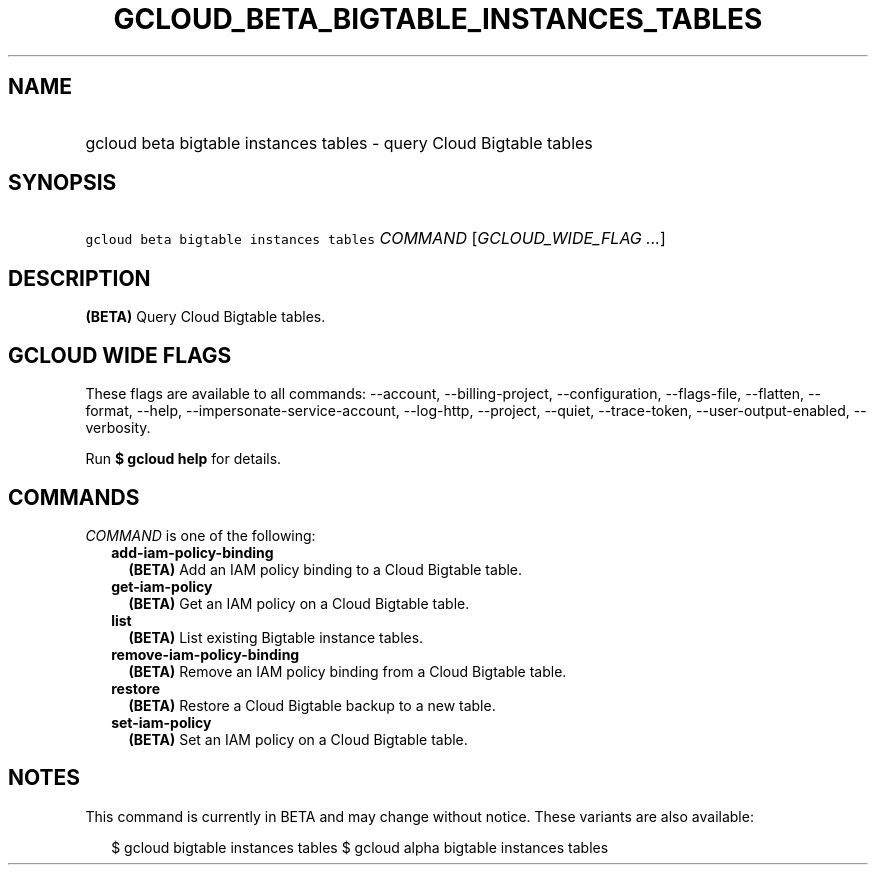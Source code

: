 
.TH "GCLOUD_BETA_BIGTABLE_INSTANCES_TABLES" 1



.SH "NAME"
.HP
gcloud beta bigtable instances tables \- query Cloud Bigtable tables



.SH "SYNOPSIS"
.HP
\f5gcloud beta bigtable instances tables\fR \fICOMMAND\fR [\fIGCLOUD_WIDE_FLAG\ ...\fR]



.SH "DESCRIPTION"

\fB(BETA)\fR Query Cloud Bigtable tables.



.SH "GCLOUD WIDE FLAGS"

These flags are available to all commands: \-\-account, \-\-billing\-project,
\-\-configuration, \-\-flags\-file, \-\-flatten, \-\-format, \-\-help,
\-\-impersonate\-service\-account, \-\-log\-http, \-\-project, \-\-quiet,
\-\-trace\-token, \-\-user\-output\-enabled, \-\-verbosity.

Run \fB$ gcloud help\fR for details.



.SH "COMMANDS"

\f5\fICOMMAND\fR\fR is one of the following:

.RS 2m
.TP 2m
\fBadd\-iam\-policy\-binding\fR
\fB(BETA)\fR Add an IAM policy binding to a Cloud Bigtable table.

.TP 2m
\fBget\-iam\-policy\fR
\fB(BETA)\fR Get an IAM policy on a Cloud Bigtable table.

.TP 2m
\fBlist\fR
\fB(BETA)\fR List existing Bigtable instance tables.

.TP 2m
\fBremove\-iam\-policy\-binding\fR
\fB(BETA)\fR Remove an IAM policy binding from a Cloud Bigtable table.

.TP 2m
\fBrestore\fR
\fB(BETA)\fR Restore a Cloud Bigtable backup to a new table.

.TP 2m
\fBset\-iam\-policy\fR
\fB(BETA)\fR Set an IAM policy on a Cloud Bigtable table.


.RE
.sp

.SH "NOTES"

This command is currently in BETA and may change without notice. These variants
are also available:

.RS 2m
$ gcloud bigtable instances tables
$ gcloud alpha bigtable instances tables
.RE

